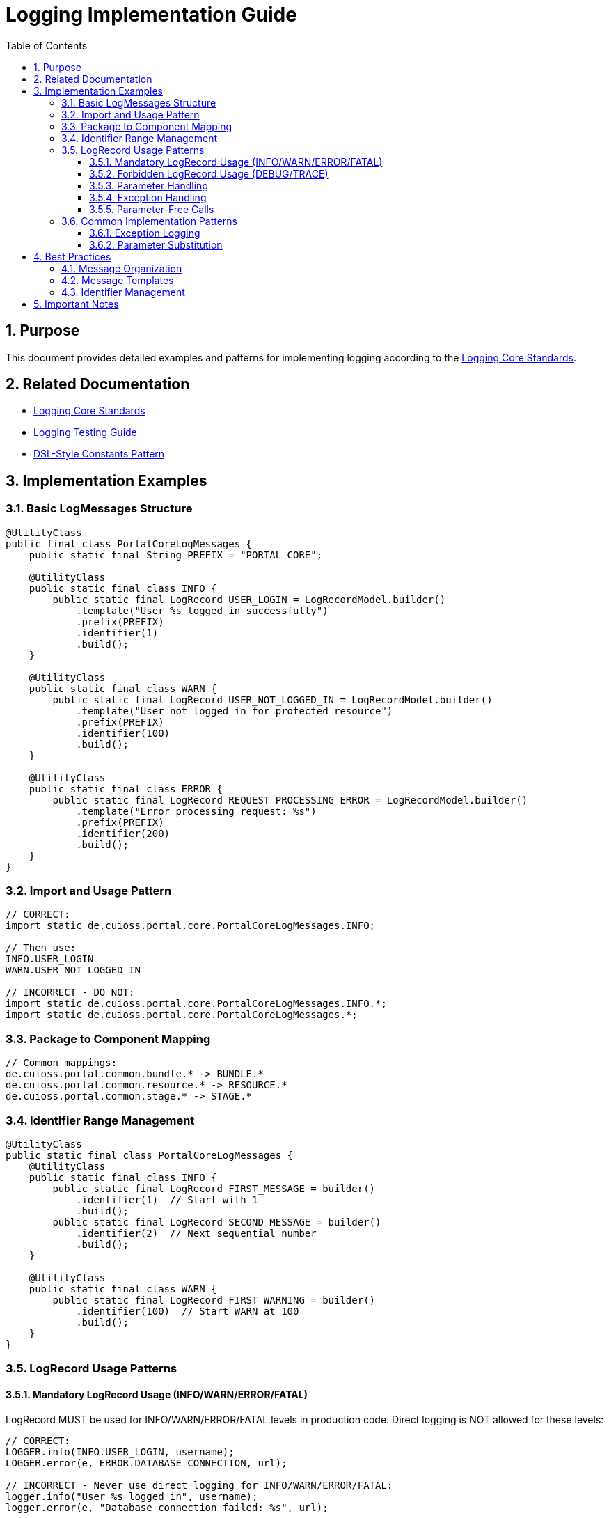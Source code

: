 = Logging Implementation Guide
:toc: left
:toclevels: 3
:toc-title: Table of Contents
:sectnums:
:source-highlighter: highlight.js

== Purpose

This document provides detailed examples and patterns for implementing logging according to the xref:core-standards.adoc[Logging Core Standards].

== Related Documentation

* xref:core-standards.adoc[Logging Core Standards]
* xref:testing-guide.adoc[Logging Testing Guide]
* xref:../java/dsl-style-constants.adoc[DSL-Style Constants Pattern]

== Implementation Examples

=== Basic LogMessages Structure

[source,java]
----
@UtilityClass
public final class PortalCoreLogMessages {
    public static final String PREFIX = "PORTAL_CORE";
    
    @UtilityClass
    public static final class INFO {
        public static final LogRecord USER_LOGIN = LogRecordModel.builder()
            .template("User %s logged in successfully")
            .prefix(PREFIX)
            .identifier(1)
            .build();
    }
    
    @UtilityClass
    public static final class WARN {
        public static final LogRecord USER_NOT_LOGGED_IN = LogRecordModel.builder()
            .template("User not logged in for protected resource")
            .prefix(PREFIX)
            .identifier(100)
            .build();
    }
    
    @UtilityClass
    public static final class ERROR {
        public static final LogRecord REQUEST_PROCESSING_ERROR = LogRecordModel.builder()
            .template("Error processing request: %s")
            .prefix(PREFIX)
            .identifier(200)
            .build();
    }
}
----

=== Import and Usage Pattern

[source,java]
----
// CORRECT:
import static de.cuioss.portal.core.PortalCoreLogMessages.INFO;

// Then use:
INFO.USER_LOGIN
WARN.USER_NOT_LOGGED_IN

// INCORRECT - DO NOT:
import static de.cuioss.portal.core.PortalCoreLogMessages.INFO.*;
import static de.cuioss.portal.core.PortalCoreLogMessages.*;
----

=== Package to Component Mapping

[source,java]
----
// Common mappings:
de.cuioss.portal.common.bundle.* -> BUNDLE.*
de.cuioss.portal.common.resource.* -> RESOURCE.*
de.cuioss.portal.common.stage.* -> STAGE.*
----

=== Identifier Range Management

[source,java]
----
@UtilityClass
public static final class PortalCoreLogMessages {
    @UtilityClass
    public static final class INFO {
        public static final LogRecord FIRST_MESSAGE = builder()
            .identifier(1)  // Start with 1
            .build();
        public static final LogRecord SECOND_MESSAGE = builder()
            .identifier(2)  // Next sequential number
            .build();
    }
    
    @UtilityClass
    public static final class WARN {
        public static final LogRecord FIRST_WARNING = builder()
            .identifier(100)  // Start WARN at 100
            .build();
    }
}
----

=== LogRecord Usage Patterns

==== Mandatory LogRecord Usage (INFO/WARN/ERROR/FATAL)

LogRecord MUST be used for INFO/WARN/ERROR/FATAL levels in production code. Direct logging is NOT allowed for these levels:

[source,java]
----
// CORRECT:
LOGGER.info(INFO.USER_LOGIN, username);
LOGGER.error(e, ERROR.DATABASE_CONNECTION, url);

// INCORRECT - Never use direct logging for INFO/WARN/ERROR/FATAL:
logger.info("User %s logged in", username);
logger.error(e, "Database connection failed: %s", url);
----

==== Forbidden LogRecord Usage (DEBUG/TRACE)

LogRecord MUST NOT be used for DEBUG/TRACE levels. These levels MUST use direct logging:

[source,java]
----
// CORRECT:
LOGGER.debug("Processing file %s", filename);
LOGGER.trace(e, "Detailed error info: %s", e.getMessage());

// INCORRECT - Never use LogRecord for DEBUG/TRACE:
LOGGER.debug(DEBUG.SOME_DEBUG_MESSAGE.format());
LOGGER.trace(TRACE.SOME_TRACE_MESSAGE.format());
----

==== Parameter Handling

* For LogRecords (INFO/WARN/ERROR/FATAL): Pass LogRecord and parameters directly
+
[source,java]
----
LOGGER.info(INFO.SOME_MESSAGE, param1, param2);
----

* For Direct Logging (DEBUG/TRACE): Use '%s' for parameter substitution
+
[source,java]
----
LOGGER.debug("Processing file %s with size %s", filename, size);
----

==== Exception Handling

* For LogRecords (INFO/WARN/ERROR/FATAL):
+
[source,java]
----
LOGGER.error(e, ERROR.CANNOT_GENERATE_CODE_CHALLENGE);
LOGGER.error(e, ERROR.SOME_ERROR, param1);
----

* For Direct Logging (DEBUG/TRACE):
+
[source,java]
----
LOGGER.debug(e, "Detailed error info: %s", e.getMessage());
----

==== Parameter-Free Calls

For LogRecords without parameters, pass the LogRecord directly:

[source,java]
----
// CORRECT:
LOGGER.info(INFO.STARTUP_COMPLETE);

// ALSO CORRECT (lazy evaluation):
LOGGER.info(INFO.STARTUP_COMPLETE::format);
----

=== Common Implementation Patterns

==== Exception Logging

[source,java]
----
try {
    // Some code that might throw
} catch (Exception e) {
    LOGGER.error(e, ERROR.REQUEST_PROCESSING_ERROR, e.getMessage());
}
----

==== Parameter Substitution

[source,java]
----
// Single parameter
LOGGER.info(INFO.USER_LOGIN, username);

// Multiple parameters
LOGGER.warn(WARN.USER_INFO_ENRICHED, userId, attributeName);
----

== Best Practices

=== Message Organization

* Group related messages under meaningful component names
* Use consistent naming across the module
* Keep hierarchy depth at exactly 4 levels
* Follow the DSL-Style Constants Pattern

=== Message Templates

* Use clear, consistent language
* Include all necessary context
* Use '%s' for all parameter placeholders
* Keep messages concise but informative

=== Identifier Management

* Assign IDs sequentially within ranges
* Document all IDs in LogMessage.adoc
* Verify no duplicate IDs within module
* Follow level-specific ranges

== Important Notes

* All rules are normative and must be applied unconditionally
* Follow DSL-Style Constants Pattern exactly
* Never import below category level
* Keep hierarchy depth at exactly 4 levels
